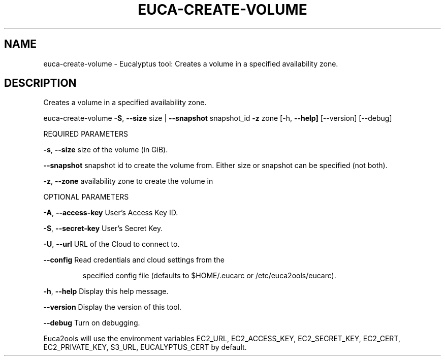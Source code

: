 .\" DO NOT MODIFY THIS FILE!  It was generated by help2man 1.36.
.TH EUCA-CREATE-VOLUME "1" "January 2010" "euca-create-volume     euca-create-volume version: 1.0 (BSD)" "User Commands"
.SH NAME
euca-create-volume \- Eucalyptus tool: Creates a volume in a specified availability zone.  
.SH DESCRIPTION
Creates a volume in a specified availability zone.
.PP
euca\-create\-volume \fB\-S\fR, \fB\-\-size\fR size | \fB\-\-snapshot\fR snapshot_id \fB\-z\fR zone
[\-h, \fB\-\-help]\fR [\-\-version] [\-\-debug]
.PP
REQUIRED PARAMETERS     
.PP
\fB\-s\fR, \fB\-\-size\fR                      size of the volume (in GiB).
.PP
        
\fB\-\-snapshot\fR                      snapshot id to create the volume from. Either size or snapshot can be specified (not both).
.PP
        
\fB\-z\fR, \fB\-\-zone\fR                      availability zone to create the volume in
.PP
        
OPTIONAL PARAMETERS
.PP
\fB\-A\fR, \fB\-\-access\-key\fR                User's Access Key ID.
.PP
\fB\-S\fR, \fB\-\-secret\-key\fR                User's Secret Key.
.PP
\fB\-U\fR, \fB\-\-url\fR                       URL of the Cloud to connect to.
.PP
\fB\-\-config\fR                        Read credentials and cloud settings from the
.IP
specified config file (defaults to $HOME/.eucarc or /etc/euca2ools/eucarc).
.PP
\fB\-h\fR, \fB\-\-help\fR                      Display this help message.
.PP
\fB\-\-version\fR                       Display the version of this tool.
.PP
\fB\-\-debug\fR                         Turn on debugging.
.PP
Euca2ools will use the environment variables EC2_URL, EC2_ACCESS_KEY, EC2_SECRET_KEY, EC2_CERT, EC2_PRIVATE_KEY, S3_URL, EUCALYPTUS_CERT by default.
